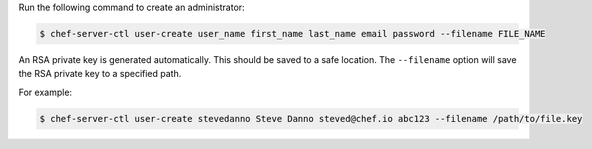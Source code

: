 .. This is an included how-to. 


Run the following command to create an administrator:

.. code-block:: bash

   $ chef-server-ctl user-create user_name first_name last_name email password --filename FILE_NAME

An RSA private key is generated automatically. This should be saved to a safe location. The ``--filename`` option will save the RSA private key to a specified path.

For example:

.. code-block:: bash

   $ chef-server-ctl user-create stevedanno Steve Danno steved@chef.io abc123 --filename /path/to/file.key

